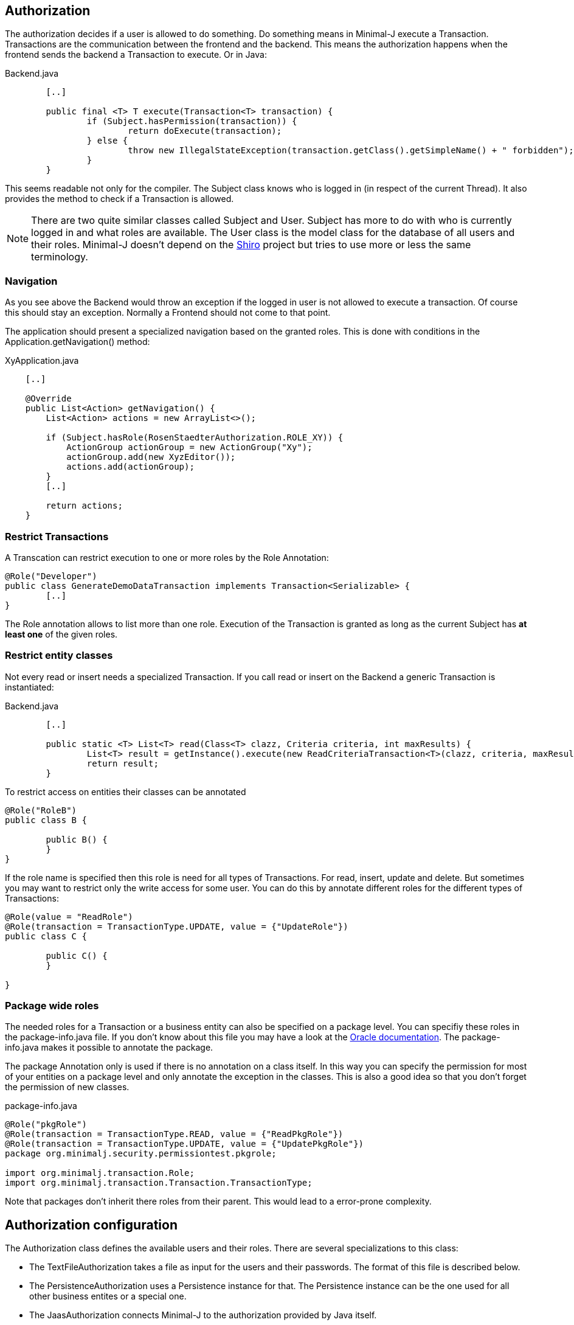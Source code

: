 == Authorization
The authorization decides if a user is allowed to do something. Do something means in Minimal-J execute a
Transaction. Transactions are the communication between the frontend and the backend. This means the
authorization happens when the frontend sends the backend a Transaction to execute. Or in Java: 

[source,java,title="Backend.java"]
----
	[..]
	
	public final <T> T execute(Transaction<T> transaction) {
		if (Subject.hasPermission(transaction)) {
			return doExecute(transaction);
		} else {
			throw new IllegalStateException(transaction.getClass().getSimpleName() + " forbidden");
		}
	} 
----

This seems readable not only for the compiler. The Subject class knows who is logged in (in respect of
the current Thread). It also provides the method to check if a Transaction is allowed.

NOTE: There are two quite similar classes called Subject and User. Subject has more to do with who is
currently logged in and what roles are available. The User class is the model class for the database of
all users and their roles. Minimal-J doesn't depend on the link:http://shiro.apache.org/[Shiro] project but
tries to use more or less the same terminology.

=== Navigation
As you see above the Backend would throw an exception if the logged in user is not allowed to execute a transaction. Of course this should stay an exception. Normally a Frontend should not come to that point.

The application should present a specialized navigation based on the granted roles. This is done with conditions in the Application.getNavigation() method:
[source,java,title="XyApplication.java"]
----
    [..]
    
    @Override
    public List<Action> getNavigation() {
        List<Action> actions = new ArrayList<>();

        if (Subject.hasRole(RosenStaedterAuthorization.ROLE_XY)) {
            ActionGroup actionGroup = new ActionGroup("Xy");
            actionGroup.add(new XyzEditor());
            actions.add(actionGroup);
        }
        [..]
        
        return actions;
    }
----

=== Restrict Transactions
A Transcation can restrict execution to one or more roles by the Role Annotation:
[source,java]
----
@Role("Developer")
public class GenerateDemoDataTransaction implements Transaction<Serializable> {
	[..]
}
----
The Role annotation allows to list more than one role. Execution of the Transaction is granted as long
as the current Subject has *at least one* of the given roles.

=== Restrict entity classes
Not every read or insert needs a specialized Transaction. If you call read or insert on the Backend a generic Transaction is instantiated:
[source,java,title="Backend.java"]
----
	[..]
	
	public static <T> List<T> read(Class<T> clazz, Criteria criteria, int maxResults) {
		List<T> result = getInstance().execute(new ReadCriteriaTransaction<T>(clazz, criteria, maxResults));
		return result;
	}
----

To restrict access on entities their classes can be annotated
[source,java]
----
@Role("RoleB")
public class B {

	public B() {
	}
}
----
If the role name is specified then this role is need for all types of Transactions. For read, insert, update
and delete. But sometimes you may want to restrict only the write access for some user. You can do this by annotate
different roles for the different types of Transactions:
[source,java]
----
@Role(value = "ReadRole")
@Role(transaction = TransactionType.UPDATE, value = {"UpdateRole"})
public class C {

	public C() {
	}

}
----

=== Package wide roles
The needed roles for a Transaction or a business entity can also be specified on a package level. You can
specifiy these roles in the package-info.java file. If you don't know about this file you may have a look at
the link:https://docs.oracle.com/javase/specs/jls/se8/html/jls-7.html[Oracle documentation]. The package-info.java
makes it possible to annotate the package.

The package Annotation only is used if there is no annotation on a class itself. In this way you can specify
the permission for most of your entities on a package level and only annotate the exception in the classes. This
is also a good idea so that you don't forget the permission of new classes.
[source,java,title="package-info.java"]
----
@Role("pkgRole")
@Role(transaction = TransactionType.READ, value = {"ReadPkgRole"})
@Role(transaction = TransactionType.UPDATE, value = {"UpdatePkgRole"})
package org.minimalj.security.permissiontest.pkgrole;

import org.minimalj.transaction.Role;
import org.minimalj.transaction.Transaction.TransactionType;
----
Note that packages don't inherit there roles from their parent. This would lead to a error-prone complexity.

== Authorization configuration
The Authorization class defines the available users and their roles. There are several specializations to this class:

- The TextFileAuthorization takes a file as input for the users and their passwords. The format of this file is described below.
- The PersistenceAuthorization uses a Persistence instance for that. The Persistence instance can be the one used for all other business entites or a special one.
- The JaasAuthorization connects Minimal-J to the authorization provided by Java itself.

Which one of this specializations is activated is defined via application properties or the application can set the
Authorization instance. This method has also the highest priority:

 1. The application sets the Authorization object with the static method setInstance at startup. Note that the Authorization
 object cannot be replaced once it is set. 

 2. The property MjUserFile is set to a file.
 
 3. The property MjJaasConfiguration is set.
 
 4. If nothing from above the Authorization is disabled. The user will not see the login buttons.

=== The user file format
The file defining the users has a special format. The format is very similar to the one used by Shiro.

Every user is defined by a line in the file:
[source,text]
----
MrExample = 2t06hlbF/o+DNhIPmXp2LlZ9B2nre4Mn, j4aSh9OyEfcNNMKZDwJmwRSI/mdwb4yV, Role1, Role2, Role3
----

First there is the name of the user. Followed by '='. The rest of the line is a comma separated list. The first two values are
special. They contain the hashed password and the used salt for the user (encoded with base64). At the end all roles 
granted to this user are listed.

If you wonder how to get the hashed passwords: The TextFileAuthorization class has a main method. Start this class as java
application together with at least two arguments (user and password) and it prints out a line for your user/password file.

=== Login Dialog
If the application is started without authentication then the frontend will not show the user the menu entry (or icon)
to log in. If the authentication is active the frontend must decide if it should confront the user with a login dialog
right on the start or if it is possible to look around without any authentication.

When a new user comes to the application a LoginTransaction is executed with the username 'Anonymous' and without any
password. If the active authentication accepts such a User then no login dialog is shown and the user can do whatever can
be done as anonymous user. If the user 'Anonymous' is not accepted by the current authentication then automatically a
login dialog is shown and the user has to enter his credentials.

With the TextFileAuthorization you will have a file for example 'users.txt' and activate the authentication by setting a property when
starting the application: '-DMjUserFile=users.txt'. If you don't want a login dialog to be shown at startup you can
insert in users.txt this line:

----
Anonymous = 0xv0Or6tn7IQ8eCZifWHnDU6K4gA8pUx, aft8F/B9IIQoopVzzqz/CAo8vUnSE2iM
----

This declares the 'Anonymous' user with the empty password (and without any given role). 


s